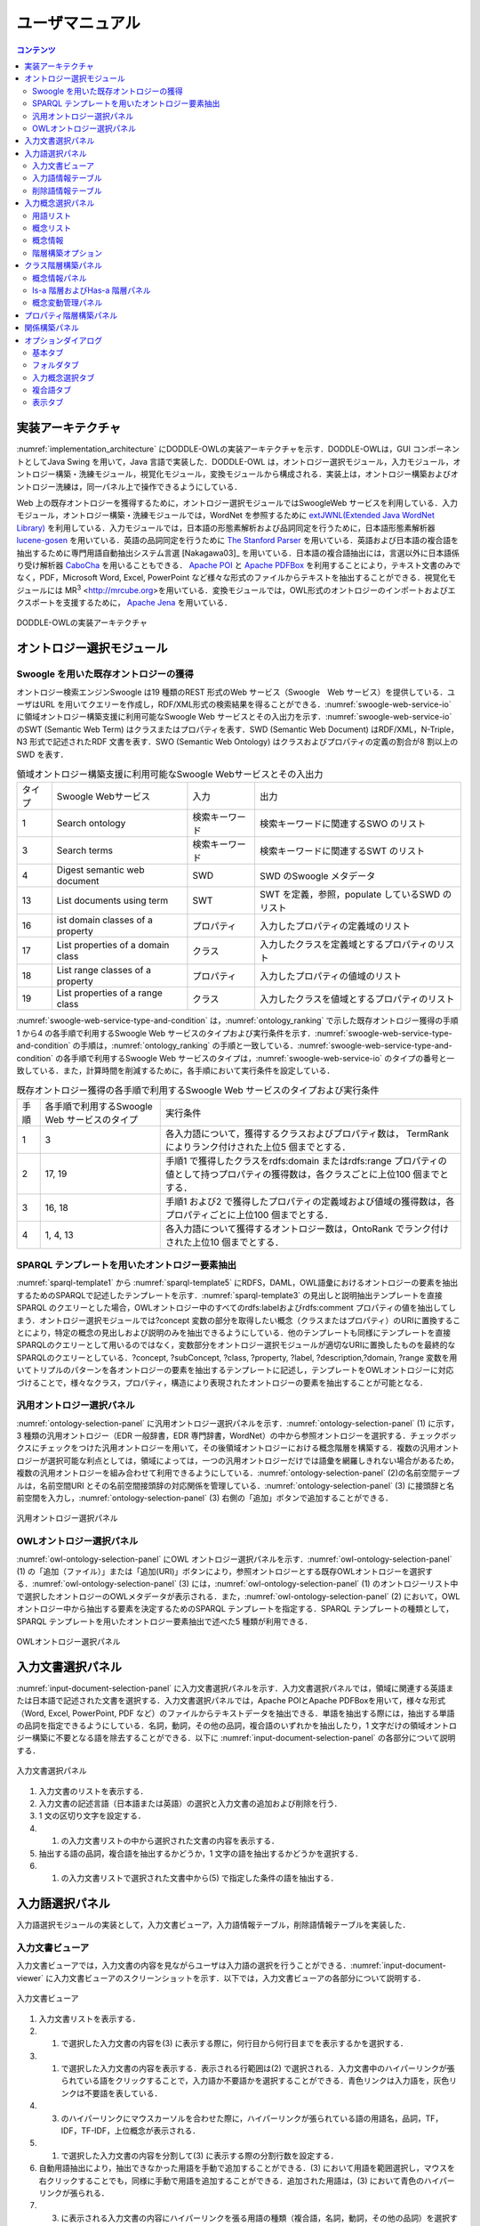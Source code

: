 ==========================
ユーザマニュアル
==========================

.. contents:: コンテンツ 
   :depth: 3

.. |MR3| replace:: MR\ :sup:`3` \

実装アーキテクチャ
=============================
:numref:`implementation_architecture` にDODDLE-OWLの実装アーキテクチャを示す．DODDLE-OWLは，GUI コンポーネントとしてJava Swing を用いて，Java 言語で実装した．DODDLE-OWL は，オントロジー選択モジュール，入力モジュール，オントロジー構築・洗練モジュール，視覚化モジュール，変換モジュールから構成される．実装上は，オントロジー構築およびオントロジー洗練は，同一パネル上で操作できるようにしている．

Web 上の既存オントロジーを獲得するために，オントロジー選択モジュールではSwoogleWeb サービスを利用している．入力モジュール，オントロジー構築・洗練モジュールでは，WordNet を参照するために `extJWNL(Extended Java WordNet Library)  <http://extjwnl.sourceforge.net/Java>`_ を利用している．入力モジュールでは，日本語の形態素解析および品詞同定を行うために，日本語形態素解析器 `lucene-gosen <https://github.com/lucene-gosen/lucene-gosen>`_ を用いている．英語の品詞同定を行うために `The Stanford Parser <https://nlp.stanford.edu/software/lex-parser.shtml>`_ を用いている．英語および日本語の複合語を抽出するために専門用語自動抽出システム言選 [Nakagawa03]_ を用いている．日本語の複合語抽出には，言選以外に日本語係り受け解析器 `CaboCha <http://taku910.github.io/cabocha/>`_ を用いることもできる． `Apache POI <http://poi.apache.org>`_ と `Apache PDFBox <https://pdfbox.apache.org>`_ を利用することにより，テキスト文書のみでなく，PDF，Microsoft Word, Excel, PowerPoint など様々な形式のファイルからテキストを抽出することができる．視覚化モジュールには |MR3| <http://mrcube.org>を用いている．変換モジュールでは，OWL形式のオントロジーのインポートおよびエクスポートを支援するために， `Apache Jena <http://jena.apache.org>`_ を用いている． 

.. _implementation_architecture:
.. figure:: figures/implementation-architecture-of-doddle-owl.svg
   :scale: 100 %
   :alt: DODDLE-OWLの実装アーキテクチャ
   :align: center

   DODDLE-OWLの実装アーキテクチャ

オントロジー選択モジュール
======================================

Swoogle を用いた既存オントロジーの獲得
----------------------------------------------------
オントロジー検索エンジンSwoogle は19 種類のREST 形式のWeb サービス（Swoogle　Web サービス）を提供している．ユーザはURL を用いてクエリーを作成し，RDF/XML形式の検索結果を得ることができる．:numref:`swoogle-web-service-io` に領域オントロジー構築支援に利用可能なSwoogle Web サービスとその入出力を示す．:numref:`swoogle-web-service-io` のSWT (Semantic Web Term) はクラスまたはプロパティを表す．SWD (Semantic Web Document) はRDF/XML，N-Triple，N3 形式で記述されたRDF 文書を表す．SWO (Semantic Web Ontology) はクラスおよびプロパティの定義の割合が8 割以上のSWD を表す．

.. list-table:: 領域オントロジー構築支援に利用可能なSwoogle Webサービスとその入出力
   :name: swoogle-web-service-io

   * - タイプ
     - Swoogle Webサービス
     - 入力
     - 出力
   * - 1
     - Search ontology
     - 検索キーワード
     - 検索キーワードに関連するSWO のリスト
   * - 3
     - Search terms
     - 検索キーワード    
     - 検索キーワードに関連するSWT のリスト
   * - 4
     - Digest semantic web document
     - SWD
     - SWD のSwoogle メタデータ
   * - 13
     - List documents using term
     - SWT
     - SWT を定義，参照，populate しているSWD のリスト
   * - 16
     - ist domain classes of a property
     - プロパティ
     - 入力したプロパティの定義域のリスト
   * - 17
     - List properties of a domain class
     - クラス
     - 入力したクラスを定義域とするプロパティのリスト
   * - 18
     - List range classes of a property
     - プロパティ
     - 入力したプロパティの値域のリスト
   * - 19
     - List properties of a range class
     - クラス
     - 入力したクラスを値域とするプロパティのリスト

:numref:`swoogle-web-service-type-and-condition` は，:numref:`ontology_ranking` で示した既存オントロジー獲得の手順1 から4 の各手順で利用するSwoogle Web サービスのタイプおよび実行条件を示す．:numref:`swoogle-web-service-type-and-condition` の手順は，:numref:`ontology_ranking` の手順と一致している．:numref:`swoogle-web-service-type-and-condition` の各手順で利用するSwoogle Web サービスのタイプは，:numref:`swoogle-web-service-io` のタイプの番号と一致している．また，計算時間を削減するために，各手順において実行条件を設定している．
 
.. list-table:: 既存オントロジー獲得の各手順で利用するSwoogle Web サービスのタイプおよび実行条件
  :name: swoogle-web-service-type-and-condition

  * - 手順
    - 各手順で利用するSwoogle Web サービスのタイプ
    - 実行条件
  * - 1
    - 3
    - 各入力語について，獲得するクラスおよびプロパティ数は， TermRank によりランク付けされた上位5 個までとする．
  * - 2
    - 17, 19
    - 手順1 で獲得したクラスをrdfs:domain またはrdfs:range プロパティの値として持つプロパティの獲得数は，各クラスごとに上位100 個までとする．
  * - 3
    - 16, 18
    - 手順1 および2 で獲得したプロパティの定義域および値域の獲得数は，各プロパティごとに上位100 個までとする．
  * - 4
    - 1, 4, 13
    - 各入力語について獲得するオントロジー数は，OntoRank でランク付けされた上位10 個までとする．


SPARQL テンプレートを用いたオントロジー要素抽出
---------------------------------------------------------------------
:numref:`sparql-template1` から :numref:`sparql-template5` にRDFS，DAML，OWL語彙におけるオントロジーの要素を抽出するためのSPARQLで記述したテンプレートを示す．:numref:`sparql-template3` の見出しと説明抽出テンプレートを直接SPARQL のクエリーとした場合，OWLオントロジー中のすべてのrdfs:labelおよびrdfs:comment プロパティの値を抽出してしまう．オントロジー選択モジュールでは?concept 変数の部分を取得したい概念（クラスまたはプロパティ）のURIに置換することにより，特定の概念の見出しおよび説明のみを抽出できるようにしている．他のテンプレートも同様にテンプレートを直接SPARQLのクエリーとして用いるのではなく，変数部分をオントロジー選択モジュールが適切なURIに置換したものを最終的なSPARQLのクエリーとしている．?concept, ?subConcept, ?class, ?property, ?label, ?description,?domain, ?range 変数を用いてトリプルのパターンを各オントロジーの要素を抽出するテンプレートに記述し，テンプレートをOWLオントロジーに対応づけることで，様々なクラス，プロパティ，構造により表現されたオントロジーの要素を抽出することが可能となる．

.. code-block:: sparql
   :caption: RDFS，DAML，OWL基本語彙におけるクラス抽出テンプレート
   :name: sparql-template1

     PREFIX rdf: <http://www.w3.org/1999/02/22-rdf-syntax-ns#>
     PREFIX rdfs: <http://www.w3.org/2000/01/rdf-schema#>
     PREFIX owl: <http://www.w3.org/2002/07/owl#>
     PREFIX daml03: <http://www.daml.org/2001/03/daml+oil#>
     PREFIX daml10: <http://www.w3.org/2001/10/daml+oil#>

     SELECT ?class WHERE {
          {?class rdf:type rdfs:Class} UNION {?class rdf:type owl:Class} UNION
          {?class rdf:type owl:Restriction} UNION {?class rdf:type owl:DataRange} UNION
          {?class rdf:type daml03:Class} UNION {?class rdf:type daml03:Datatype} UNION
          {?class rdf:type daml03:Restriction} UNION  {?class rdf:type daml10:Class} UNION
          {?class rdf:type daml10:Datatype} UNION {?class rdf:type daml10:Restriction}
     }

.. code-block:: sparql
   :caption: RDFS，DAML，OWL基本語彙におけるプロパティ抽出テンプレート
   :name: sparql-template2

     PREFIX rdf: <http://www.w3.org/1999/02/22-rdf-syntax-ns#>
     PREFIX rdfs: <http://www.w3.org/2000/01/rdf-schema#>
     PREFIX owl:  <http://www.w3.org/2002/07/owl#>
     PREFIX daml03: <http://www.daml.org/2001/03/daml+oil#>
     PREFIX daml10: <http://www.w3.org/2001/10/daml+oil#>

     SELECT ?property WHERE {
         {?property rdf:type rdf:Property} UNION {?property rdf:type owl:ObjectProperty} UNION
         {?property rdf:type owl:DatatypeProperty} UNION {?property rdf:type owl:AnnotationProperty} UNION
         {?property rdf:type owl:FunctionalProperty} UNION {?property rdf:type owl:InverseFunctionalProperty} UNION
         {?property rdf:type owl:SymmetricProperty} UNION {?property rdf:type owl:OntologyProperty} UNION
         {?property rdf:type owl:TransitiveProperty} UNION {?property rdf:type daml03:Property} UNION
         {?property rdf:type daml03:ObjectProperty} UNION {?property rdf:type daml03:DatatypeProperty} UNION
         {?property rdf:type daml03:TransitiveProperty} UNION {?property rdf:type daml03:DatatypeProperty} UNION
         {?property rdf:type daml03:UniqueProperty}  UNION {?property rdf:type daml10:Property} UNION
         {?property rdf:type daml10:ObjectProperty} UNION {?property rdf:type daml10:DatatypeProperty} UNION
         {?property rdf:type daml10:TransitiveProperty} UNION {?property rdf:type daml10:DatatypeProperty} UNION
         {?property rdf:type daml10:UniqueProperty}
     }


.. code-block:: sparql
   :caption: RDFS，DAML，OWL基本語彙における見出しおよび説明抽出テンプレート
   :name: sparql-template3

     PREFIX rdfs: <http://www.w3.org/2000/01/rdf-schema#>
     PREFIX daml03: <http://www.daml.org/2001/03/daml+oil#>
     PREFIX daml10: <http://www.w3.org/2001/10/daml+oil#>

     SELECT ?label ?description WHERE {
          {?concept rdfs:label ?label} UNION {?concept rdfs:comment ?description} UNION
          {?concept daml03:label ?label} UNION {?concept daml03:comment ?description} UNION
          {?concept daml10:label ?label} UNION  {?concept daml10:comment ?description}
     }
 
.. code-block:: sparql
   :caption: RDFS，DAML，OWL基本語彙における階層関係抽出テンプレート
   :name: sparql-template4

     PREFIX  rdfs: <http://www.w3.org/2000/01/rdf-schema#>
     PREFIX daml03: <http://www.daml.org/2001/03/daml+oil#>
     PREFIX daml10: <http://www.w3.org/2001/10/daml+oil#>

     SELECT ?subConcept WHERE {
         {?subConcept rdfs:subClassOf ?concept} UNION {?subConcept rdfs:subPropertyOf ?concept} UNION
         {?subConcept daml03:subClassOf ?concept} UNION {?subConcept daml03:subPropertyOf ?concept} UNION
         {?subConcept daml10:subClassOf ?concept} UNION {?subConcept daml10:subPropertyOf ?concept}
     }

.. code-block:: sparql
   :caption: RDFS，DAML，OWL基本語彙におけるその他の関係抽出テンプレート
   :name: sparql-template5

     PREFIX rdfs: <http://www.w3.org/2000/01/rdf-schema#>
     PREFIX daml03: <http://www.daml.org/2001/03/daml+oil#>
     PREFIX daml10: <http://www.w3.org/2001/10/daml+oil#>

     SELECT ?property ?domain ?range WHERE {
         {?property rdfs:domain ?domain} UNION  {?property rdfs:range ?range} UNION
         {?property daml03:domain ?domain} UNION {?property daml03:range ?range} UNION
         {?property daml10:domain ?domain} UNION {?property daml10:range ?range}
     }

汎用オントロジー選択パネル
-------------------------------------------
:numref:`ontology-selection-panel` に汎用オントロジー選択パネルを示す．:numref:`ontology-selection-panel` (1) に示す，3 種類の汎用オントロジー（EDR 一般辞書，EDR 専門辞書，WordNet）の中から参照オントロジーを選択する．チェックボックスにチェックをつけた汎用オントロジーを用いて，その後領域オントロジーにおける概念階層を構築する．複数の汎用オントロジーが選択可能な利点としては，領域によっては，一つの汎用オントロジーだけでは語彙を網羅しきれない場合があるため，複数の汎用オントロジーを組み合わせて利用できるようにしている．:numref:`ontology-selection-panel` (2)の名前空間テーブルは，名前空間URI とその名前空間接頭辞の対応関係を管理している．:numref:`ontology-selection-panel` (3) に接頭辞と名前空間を入力し，:numref:`ontology-selection-panel` (3) 右側の「追加」ボタンで追加することができる．


.. _ontology-selection-panel:
.. figure:: figures/ontology-selection-panel.svg
   :scale: 80 %
   :alt: 汎用オントロジー選択パネル
   :align: center

   汎用オントロジー選択パネル


OWLオントロジー選択パネル
------------------------------------------
:numref:`owl-ontology-selection-panel` にOWL オントロジー選択パネルを示す．:numref:`owl-ontology-selection-panel` (1) の「追加（ファイル）」または「追加(URI)」ボタンにより，参照オントロジーとする既存OWLオントロジーを選択する．:numref:`owl-ontology-selection-panel` (3) には，:numref:`owl-ontology-selection-panel` (1) のオントロジーリスト中で選択したオントロジーのOWLメタデータが表示される．また，:numref:`owl-ontology-selection-panel` (2) において，OWLオントロジー中から抽出する要素を決定するためのSPARQL テンプレートを指定する．SPARQL テンプレートの種類として，SPARQL テンプレートを用いたオントロジー要素抽出で述べた5 種類が利用できる．

.. _owl-ontology-selection-panel:
.. figure:: figures/owl-ontology-selection-panel.svg
   :scale: 80 %
   :alt: OWLオントロジー選択パネル
   :align: center

   OWLオントロジー選択パネル


入力文書選択パネル
=================================
:numref:`input-document-selection-panel` に入力文書選択パネルを示す．入力文書選択パネルでは，領域に関連する英語または日本語で記述された文書を選択する．入力文書選択パネルでは，Apache POIとApache PDFBoxを用いて，様々な形式（Word, Excel, PowerPoint, PDF など）のファイルからテキストデータを抽出できる．単語を抽出する際には，抽出する単語の品詞を指定できるようにしている．名詞，動詞，その他の品詞，複合語のいずれかを抽出したり，1 文字だけの領域オントロジー構築に不要となる語を除去することができる．以下に :numref:`input-document-selection-panel` の各部分について説明する．

.. _input-document-selection-panel:
.. figure:: figures/input-document-selection-panel.svg
   :scale: 80 %
   :alt: 入力文書選択パネル
   :align: center

   入力文書選択パネル

#. 入力文書のリストを表示する．
#. 入力文書の記述言語（日本語または英語）の選択と入力文書の追加および削除を行う．
#. 1 文の区切り文字を設定する．
#. (1) の入力文書リストの中から選択された文書の内容を表示する．
#. 抽出する語の品詞，複合語を抽出するかどうか，1 文字の語を抽出するかどうかを選択する．
#. (1) の入力文書リストで選択された文書中から(5) で指定した条件の語を抽出する．

入力語選択パネル
=================================
入力語選択モジュールの実装として，入力文書ビューア，入力語情報テーブル，削除語情報テーブルを実装した．

入力文書ビューア
--------------------------
入力文書ビューアでは，入力文書の内容を見ながらユーザは入力語の選択を行うことができる．:numref:`input-document-viewer` に入力文書ビューアのスクリーンショットを示す．以下では，入力文書ビューアの各部分について説明する．

.. _input-document-viewer:
.. figure:: figures/input-document-viewer.svg
   :scale: 80 %
   :alt: 入力文書ビューア
   :align: center

   入力文書ビューア

#. 入力文書リストを表示する．
#. (1) で選択した入力文書の内容を(3) に表示する際に，何行目から何行目までを表示するかを選択する．
#. (1) で選択した入力文書の内容を表示する．表示される行範囲は(2) で選択される．入力文書中のハイパーリンクが張られている語をクリックすることで，入力語か不要語かを選択することができる．青色リンクは入力語を，灰色リンクは不要語を表している．
#. (3) のハイパーリンクにマウスカーソルを合わせた際に，ハイパーリンクが張られている語の用語名，品詞，TF，IDF，TF-IDF，上位概念が表示される．
#. (1) で選択した入力文書の内容を分割して(3) に表示する際の分割行数を設定する．
#. 自動用語抽出により，抽出できなかった用語を手動で追加することができる．(3) において用語を範囲選択し，マウスを右クリックすることでも，同様に手動で用語を追加することができる．追加された用語は，(3) において青色のハイパーリンクが張られる．
#. (3) に表示される入力文書の内容にハイパーリンクを張る用語の種類（複合語，名詞，動詞，その他の品詞）を選択する．

入力語情報テーブル
---------------------------------
入力語情報テーブルでは，入力文書から自動抽出された語から入力語を選択することができる．:numref:`input-term-table` に入力語情報テーブルのスクリーンショットを示す．以下では，入力語情報テーブルの各部分について説明する．

.. _input-term-table:
.. figure:: figures/input-term-table.svg
   :scale: 80 %
   :alt: 入力語情報テーブル
   :align: center

   入力語情報テーブル

#. ユーザが入力した用語で(3) に表示する用語情報リストを絞り込む．
#. ユーザが入力した品詞で(3) に表示する用語情報リストを絞り込む．
#. 入力文書から自動抽出された用語情報を表示する．用語情報には，用語名，品詞，TF，IDF，TF-IDF，上位概念があり，それぞれの観点からリストをソートすることができる．抽出された語が，あらかじめユーザが用意した参照オントロジー中の概念の下位概念の見出しに含まれる場合，その概念の見出しを上位概念に表示する．概念階層中の上位概念を設定しておくことで，抽出された語を「もの」「場所」「時間」などに分類して表示することができ，入力語選択を支援することができる．
#. (3) の中で選択された用語情報の用語の入力文書中の出現箇所を表示する．
#. 最終的にユーザが決定した入力語のリスト．テキストエリアになっているため，入力文書に出現しなかった入力語の追加をユーザは行うことができる．
#. 「入力語リストに追加」ボタンを押すと，(3) の中で選択された行の用語を(5) の入力語リストに追加する．「削除」ボタンを押すと，(3) の中で選択された用語情報の用語を「削除語テーブル」に移す．
#. (5) に入力された入力語を設定し，入力概念選択パネルに移る．「入力語彙をセット」ボタンを押した場合は，新規に入力語リストを入力概念選択パネルに設定する．「入力語彙を追加」ボタンを押した場合は，設定済みの入力語リストに新たに入力語を追加する．

削除語情報テーブル
------------------------------------
削除語情報テーブルには，入力語情報テーブルから削除された用語情報のリストが表示される．:numref:`removed-term-table` に削除語情報テーブルのスクリーンショットを示す．削除語情報テーブルの各部分は，入力語情報テーブルと同様である．異なる点は，「戻す」ボタンと「完全削除」ボタンである．「戻す」ボタンにより，誤って削除語情報テーブルに移動させてしまった用語情報を入力語情報テーブルに戻すことができる．「完全削除」ボタンにより，用語情報をリストから完全に削除することができる．


.. _removed-term-table:
.. figure:: figures/removed-term-table.svg
   :scale: 80 %
   :alt: 削除語情報テーブル
   :align: center

   削除語情報テーブル

入力概念選択パネル
============================
入力概念選択モジュールの実装として，入力概念選択パネルを実装した．:numref:`input-concept-selection-panel` に入力概念選択パネルを示す．入力概念選択パネルでは，入力語と参照オントロジー中の概念との対応付けを行う．語には多義性があり，ある入力語を見出しとして持つ概念が複数存在する可能性がある．入力概念選択パネルでは，対象領域にとって最も適切な入力語に対応する概念を選択する際の支援を行う．以下に入力概念選択パネルの各部分の説明を示す．


.. _input-concept-selection-panel:
.. figure:: figures/input-concept-selection-panel.svg
   :scale: 80 %
   :alt: 入力概念選択パネル
   :align: center

   入力概念選択パネル

(1) 用語リスト
	入力語彙の中で参照オントロジー中の概念見出しと完全照合または部分照合した用語のリストを表示する．
(2) 概念リスト
	(1) で選択された語を見出しとしてもつ参照オントロジー中の概念のリストを表示する．
(3) 概念情報
	(2) で選択された概念の見出しおよび説明を言語ごとに分類して表示する．
(4) 未定義語リスト
	参照オントロジー中の概念の見出しと照合しなかった入力語（未定義語）を表示する．
(5) 概念階層
	(2) で選択された概念の参照オントロジー中の概念階層を表示する．
(6) 入力文書
	(1) で選択された語の入力文書中の出現箇所を表示する．
(7) 階層構築オプション
	階層構築における条件を設定する．

用語リスト
-----------------------
:numref:`input-concept-selection-panel-term-list` は :numref:`input-concept-selection-panel` (1) 用語リストを拡大した図である．以下では，入力概念選択パネルの用語リストの各部分について説明する．


.. _input-concept-selection-panel-term-list:
.. figure:: figures/input-concept-selection-panel-term-list.svg
   :scale: 80 %
   :alt: 入力概念選択パネル: 用語リスト
   :align: center

   入力概念選択パネル: 用語リスト


#. テキストフィールドに検索キーワードを入力し，検索ボタンを押すと(2) および(3)の完全照合語リストおよび部分照合語リストに検索キーワードを含む入力語のみが表示される．
#. 完全照合語リストを表示する．1 番目の括弧内には，入力語を見出しとする参照オントロジー中の概念の数が表示される．システムが自動的に追加した入力語は，2番目の括弧内に「自動追加」と表示される．
#. 部分照合語リストを表示する．1 番目の括弧内には，部分照合語を形態素解析し，各形態素を「+」記号で結合した結果が表示される．2 番目の括弧内には，参照オントロジー中の概念の見出しと照合した部分照合語内の語が表示される．3 番目の括弧内には，2 番目の括弧内に表示された語を見出しとする参照オントロジー中の概念の数が表示される．
#. 完全照合語リストに関する設定を行うことができる． 
    #. 「意味数」チェックボックスは，完全照合語リスト中の各語を見出しとする参照オントロジー中の概念の数を表示するかどうかを設定するオプションである．
    #. 「システムが追加した入力語」チェックボックスは，システムが自動的に追加した語かどうかを完全照合語リスト中の語に提示するかどうかを設定するオプションである．部分照合語の中で参照オントロジー中の概念と照合した語を，ユーザが入力語として追加していなかった場合に，システムはその語を自動的に完全照合語として完全照合語リストに追加する．例えば，「資格取得日」をユーザが入力語として選択した場合，「資格取得日」自体は参照オントロジー中の概念の見出しに存在しないため，部分照合語となる．「資格取得日」の「日」に対して部分照合したとする．ここで，ユーザが「日」を入力語として選択している場合には問題ない．しかし，「日」をユーザが入力語として選択していなかった場合には，「日」が自動的に完全照合語リストに追加される．システムが自動的に追加した語には，「（自動追加）」と表示される．
    #. 「入力概念選択結果を対応する部分照合語リストに適用」チェックボックスは，完全照合語の入力概念選択結果を，その完全照合語に照合した部分照合語リストの入力概念選択に反映させるかどうかを設定するためのオプションである．例えば，完全照合語「日」に対して入力概念選択を行った結果を，部分照合語リスト中の「資格取得日」や「研究日」などにも反映させるかどうかを設定することができる．
#. 部分照合語リストに関する設定を行うことができる．
    #. 「意味数」チェックボックスは(4) の完全照合語リストのオプションにおける「意味数」と同様である． 
    #. 「形態素リスト」チェックボックスは，部分照合語を形態素解析器で形態素に分割したときの分割のされ方を表示するか否かを設定するためのオプションである．このオプションを有効にした場合，例えば，「資格取得日」に対して，「（資格+取得+日）」が表示される．「+」記号は形態素の区切りをあらわす． 
    #. 「照合結果」チェックボックスは，部分照合語の形態素リストの中で，参照オントロジー中の概念と照合した形態素リストを表示するか否かを設定するオプションである．このオプションを有効にした場合，例えば，「資格取得日」は，「日」で照合しているため，「（日）」と表示される． 
    #. 「選択中の完全照合語に対応する複合語のみ表示」チェックボックスは，完全照合語リストで選択した語を照合語とする部分照合語のみを表示するか否かを設定するためのオプションである．このオプションを有効にした場合，例えば，完全照合語リスト中の「日」を選択した場合，「資格取得日」や「研究日」など「日」と照合した部分照合語のみが部分照合語リストに表示される．
#. 入力語の追加および削除を行うことができる．

概念リスト
-------------------
:numref:`input-concept-selection-panel-concept-list` は :numref:`input-concept-selection-panel` (2)「概念リスト」を拡大した図である．


.. _input-concept-selection-panel-concept-list:
.. figure:: figures/input-concept-selection-panel-concept-list.svg
   :scale: 80 %
   :alt: 入力概念選択パネル: 概念リスト
   :align: center

   入力概念選択パネル: 概念リスト

概念リストは，:numref:`input-concept-selection-panel-term-list` (2) または(3)で選択した完全照合語または部分照合語を見出しとして持つ参照オントロジー中の概念のリストを表示する．:numref:`input-concept-selection-panel-concept-list` は，「住所」を見出しとして持つ参照オントロジー（この例ではEDRを参照オントロジーとしている）中の概念リストを示している．リストの項目は，三つの部分から構成されている．左側は，入力モジュールの設計で述べた，自動概念選択方法により求めた，入力語に対応する概念候補の評価値を示す．入力語に対応する概念候補は，評価値の降順に並び替えて表示される．評価値が高い概念ほど，より入力概念となる可能性が高い概念となる．中央は概念のID をあらわす．概念のID はURIで表され，画面上には修飾名が表示される．edr はEDR の名前空間接頭辞を示しており，ここで表示される接頭辞は，汎用オントロジー選択パネル ( :numref:`ontology-selection-panel` (2)) で示した名前空間テーブルで設定した名前空間接頭辞となる．右側には，概念の見出しが複数ある場合，そのうちのいずれか一つが表示される．


概念情報
--------------------
:numref:`input-concept-selection-panel-concept-info` は :numref:`input-concept-selection-panel` (3)「概念情報」を拡大した図である．


.. _input-concept-selection-panel-concept-info:
.. figure:: figures/input-concept-selection-panel-concept-info.svg
   :scale: 80 %
   :alt: 入力概念選択パネル: 概念情報
   :align: center

   入力概念選択パネル: 概念情報

「概念情報」には，:numref:`input-concept-selection-panel-concept-list` の「概念リスト」で選択された概念の見出しと説明が表示される．「言語」リストで選択した言語の見出しおよび説明が「見出し」リストおよび「説明」リストに表示される．:numref:`input-concept-selection-panel-concept-info` 下部の「構築オプション」では，概念階層の構築方法を設定することができる．「構築オプション」には，:numref:`input-concept-selection-panel-term-list` 「用語リスト」で選択する用語の種類に応じて3 種類の表示方法がある．:numref:`input-concept-selection-panel-term-list` (2) で完全照合語を選択した場合，:numref:`input-concept-selection-panel-concept-info` 左側のように「構築オプション」には何も表示されない．:numref:`input-concept-selection-panel-term-list` (2)でシステムが自動的に追加した完全照合語*1（「自動追加」が表示される完全照合語）を選択した場合には，:numref:`input-concept-selection-panel-concept-info` 中央のように「構築オプション」には「下位概念に置換」するかどうかを選択するチェックボックスが表示される．:numref:`input-concept-selection-panel-term-list` (3)で部分照合語を選択した場合には :numref:`input-concept-selection-panel-concept-info` 右側のように「構築オプション」には，「同一概念」か「下位概念」かの選択をするためのラジオボタンが表示される．

:numref:`input-concept-selection-panel-concept-info` 中央の「構築オプション」の例として，「資格取得日」のみを入力語とした場合を考える．この場合，「資格取得日」は部分照合語となり，「日」と照合するため，「日」はシステムにより自動的に完全照合語リストに追加される．「日」の入力概念選択を行う際に，:numref:`input-concept-selection-panel-concept-info` 中央の「構築オプション」として「下位概念に置換」というチェックボックスが表示される．ここでは，「日」はシステムが自動的に追加した語であるため，ユーザがあえて「日」を入力語としなかったのか，入力語にし忘れたかの確認をしている．ユーザがあえて「日」を入力語にしなかった場合，概念階層中に「日」は含まれるべきではない．「構築オプション」の「下位概念に置換」をチェックすることにより，「資格取得日」は「日」の下位概念とはならず，概念階層中に表示されない．ユーザが「日」を入力語に追加し忘れた場合には，「構築オプション」の「下位概念に置換」にチェックをいれなければ，「資格取得日」は「日」の下位概念として概念階層が構築される．

:numref:`input-concept-selection-panel-concept-info` 右側の「構築オプション」の例として，「日」と「資格取得日」を入力語とした場合を考える．上記と同様に「資格取得日」は「日」で照合する部分照合語である．「資格取得日」の入力概念選択を行う際に，:numref:`input-concept-selection-panel-concept-info` 右側の「構築オプション」が表示される．「同一概念」のほうを選択した場合は，概念階層構築時に「資格取得日」は「日」と同一概念として扱われる．つまり，「資格取得日」は「日」概念に対応する参照オントロジー中の概念の別見出しとして概念階層が構築される．一方，「下位概念」のほうを選択した場合は，「資格取得日」は「日」とは異なる概念，ここでは，「日」の下位概念として概念階層が構築される．初期状態において，部分照合語を「同一概念」とみなすか，「下位概念」とみなすかは，オプションダイアログにより設定することができる．

階層構築オプション
-------------------------------
:numref:`input-concept-selection-panel-construct-concept-tree-option` は :numref:`input-concept-selection-panel` (7)「階層構築オプション」を拡大した図である．

.. _input-concept-selection-panel-construct-concept-tree-option:
.. figure:: figures/input-concept-selection-panel-construct-concept-tree-option.svg
   :scale: 80 %
   :alt: 入力概念選択パネル: 階層構築オプション
   :align: center

   入力概念選択パネル: 階層構築オプション

「階層構築オプション」では，クラスおよびプロパティ階層構築モジュールにおいて，クラスおよびプロパティ階層を構築する際のパラメータの設定を行う．「階層構築オプション」は，「完全照合オプション」および「部分照合オプション」から構成される．

:numref:`input-concept-selection-panel-construct-concept-tree-option` の「完全照合オプション」では，完全照合語リストから概念階層を構築する際の設定を行う．「構築」チェックボックスでは，完全照合語リストから概念階層を構築するかどうかを選択する．「剪定」チェックボックスでは，概念階層構築時に剪定を行うかどうかを選択する．「参照オントロジーの概念見出しを追加」チェックボックスでは，概念階層構築時に，各概念の見出しとして，入力語として与えた語のみを概念の見出しとするか，対応する参照オントロジー中の概念の見出しをすべて利用するかどうかを選択する．

:numref:`input-concept-selection-panel-construct-concept-tree-option` の「部分照合オプション」では，部分照合語リストから概念階層を構築する際の設定を行う．「構築」チェックボックスでは，部分照合語リストから概念階層を構築するかどうかを選択する．「剪定」チェックボックスでは，概念階層構築時に剪定を行うかどうかを選択する．「抽象概念を追加」チェックボックスでは，部分照合語リストから概念階層を構築する際に，語頭による階層化を行うかどうかを選択する．このチェックボックス右側のテキストフィールドには，いくつ以上グループ化できる場合に共通の上位概念を挿入するかを設定する．

:numref:`input-concept-selection-panel-construct-concept-tree-option` 右端にある「クラス階層構築」ボタンを押すと，上記の階層構築オプションに基づいて，クラス階層構築パネルにクラス階層のみが構築される．「クラスおよびプロパティ階層構築」ボタンを押すと，上記の階層構築オプションに基づいて，クラス階層構築パネルおよびプロパティ階層構築パネルに，クラス階層およびプロパティ階層が構築される．クラス階層とプロパティ階層の両方を構築するためには，参照オントロジーとしてEDR一般辞書またはプロパティ階層を含むOWLオントロジーを設定しなければならない．

.. note::
	部分照合語の照合部分の語をユーザが入力語としていない場合には，システムは自動的にその語を入力語として追加する．これを完全照合語（自動追加）と呼ぶ．


クラス階層構築パネル
=================================================
:numref:`construct-class-tree-panel` にクラス階層構築パネルを示す．

.. _construct-class-tree-panel:
.. figure:: figures/construct-class-tree-panel.svg
   :scale: 80 %
   :alt: クラス階層構築パネル
   :align: center

   クラス階層構築パネル

以下に各部分の説明を示す．

1. 未定義語リスト
	参照オントロジー中の概念に照合しなかった入力語リスト．リストから語を選択し，「Is-a 階層パネル」にドラッグ＆ドロップすると，未定義語を概念としてIs-a 階層に追加できる．
2. 概念情報パネル
	概念階層中の選択された概念のURI，優先見出し（階層中に表示する見出し），見出し，説明，概念変動管理情報を表示する．見出しと説明については，言語属性の付与と追加，編集，削除ができる．
3. 概念階層パネル
	Is-a 階層とHas-a 階層．概念の検索，追加，削除などを行うことができる．
4. 概念変動管理パネル
	照合結果分析結果，剪定結果分析結果，多重継承している概念をリストで表示し，各項目を選択するとIs-a 階層中の修正候補箇所が選択される．

以下では， :numref:`construct-class-tree-panel` 2から4の詳細を説明する．

概念情報パネル
-------------------------------
:numref:`construct-class-tree-panel-concept-info` は :numref:`construct-class-tree-panel` 2. 概念情報パネルを拡大した図である．

.. _construct-class-tree-panel-concept-info:
.. figure:: figures/construct-class-tree-panel-concept-info.svg
   :scale: 80 %
   :alt: クラス階層構築パネル: 概念情報パネル
   :align: center

   クラス階層構築パネル: 概念情報パネル

以下では，概念情報パネルの各部分について説明する．

#. 名前空間接頭辞をコンボボックスから選択し，ローカル名をテキストフィールドに入力し，「URI の設定」ボタンを押すことで，選択した概念のURI を変更することができる．汎用オントロジー選択パネル ( :numref:`ontology-selection-panel` (2)) で示した名前空間テーブルに定義された名前空間接頭辞が選択可能である． 
#. 概念の見出しを編集するための領域である．「言語」リストの項目を選択することで，選択した言語の見出しが「見出し」リストに表示される．:numref:`construct-class-tree-panel-concept-info` (2) では，日本語見出しとして「担当者」が表示されている．:numref:`construct-class-tree-panel-concept-info` (2) 下部の「言語」と「テキスト」テキストフィールドに追加したい見出しの言語とテキストを入力し，「追加」ボタンを押すことで概念の見出しを追加することができる．また，選択した見出しを編集したい場合には「編集」ボタンを，削除したい場合には「削除」ボタンを押すことにより，見出しの編集および削除を行うことができる．また，「優先見出しの設定」ボタンを押すことで，選択された見出しがIs-a 階層およびHas-a 階層パネルの概念の表示用の見出しとなる． 
#. 概念の説明を編集するための領域である．見出しと同様に「言語」リストの項目を選択することで，選択した言語の説明が「説明」リストに表示される． 
#. 概念変動管理情報を表示・編集するための領域である．「ノードのタイプ」は，編集対象のノードがSIN（参照オントロジーから抽出した概念）かベストマッチノード（入力概念）かを表示する．SIN の中でベストマッチノードとしたいノードについては，ここでノードのタイプをSIN からベストマッチに変更することができる．「剪定概念数」は，階層構築時の剪定により，選択された概念とその上位概念の間の概念がいくつ削除されたかを表示している．「多重継承」は，編集対象のノードが多重継承をしているかしていないかを表している．多重継承をしている場合は「true」，していない場合は「false」と表示される． 
#. (3) の「追加」または「編集」ボタンを押すと表示される．「言語」と「説明」を入力し，「OK」ボタンを押すと，概念の説明の追加や編集を行うことができる．また，「削除」ボタンにより選択された概念の説明を削除することができる．

Is-a 階層およびHas-a 階層パネル
----------------------------------------
:numref:`construct-class-tree-panel-isa-hasa-tree-panel` は :numref:`construct-class-tree-panel` (3) を拡大した図である．:numref:`construct-class-tree-panel-isa-hasa-tree-panel` の左側がIs-a 階層パネルを右側がHas-a階層パネルを示している．

.. _construct-class-tree-panel-isa-hasa-tree-panel:
.. figure:: figures/construct-class-tree-panel-isa-hasa-tree-panel.svg
   :scale: 80 %
   :alt: クラス階層構築パネル: Is-a階層パネルとHas-a階層パネル
   :align: center

   クラス階層構築パネル: Is-a階層パネルとHas-a階層パネル

#. 概念階層中の概念を検索するための領域である．テキストフィールドに検索キーワードを入力し，「検索」ボタンを押すと検索オプションを満たす概念が選択される．候補が複数ある場合には，「次」ボタンまたは「前」ボタンで別の概念候補に移動できる．検索オプションとしては，言語，概念の見出し，概念の説明が選択できる．また，「完全一致検索」チェックボックスにチェックをいれると，入力した検索キーワードと完全に一致する見出しや説明を含む概念のみが検索される．「完全一致検索」チェックボックスにチェックが入っていない場合は部分一致検索となり，検索キーワードを見出しまたは説明の一部に含む概念が検索される．「URI 検索」チェックボックスにチェックをいれると，概念のURI も検索対象となる．「大文字と小文字の区別」チェックボックスにチェックをいれると，英語見出しまたは説明を検索する際に，大文字と小文字を区別して検索する．
#. Is-a 階層およびHas-a 階層の編集に利用可能なツールバー．ツールバーは，階層中の概念をマウスで右クリックした際に表示される， :numref:`construct-class-tree-panel-popup-menu` のポップアップメニューと同様の機能を持つ．
#. Is-a 階層とHas-a 階層を表示・編集するためのパネル．(2) のツールバーまたは概念を選択して，マウスを右クリックすることで表示されるポップアップメニューから，概念の追加，削除などを行うことができる．

.. _construct-class-tree-panel-popup-menu:
.. figure:: figures/construct-class-tree-panel-popup-menu.svg
   :scale: 80 %
   :alt: クラス階層構築パネル: ポップアップメニュー
   :align: center

   クラス階層構築パネル: ポップアップメニュー

:numref:`construct-class-tree-panel-popup-menu`  はIs-a 階層パネルのポップアップメニューを示している．Is-a 階層パネルとHas-a階層パネルの主な違いとして，Has-a 階層パネルではIs-a 階層パネルで定義された概念を用いてHas-a 関係を定義する点が異なる．また，Has-a 階層では，以下で説明する「概念の削除」を行うことはできない．

DODDLE-OWLにおける概念の削除は3 種類ある．「概念の削除」は削除対象のノードと同一URI を持つノードおよびその下位ノードをすべて削除する．「上位概念へのリンクを削除」は，多重継承している場合に削除対象のノードとその上位ノードの間の関係を削除する．「中間概念の削除」は，削除対象のノードを削除し，その下位ノードを削除対象のノードの上位ノードの下位ノードとして定義する．

.. _construct-class-tree-panel-node-icon:
.. figure:: figures/construct-class-tree-panel-node-icon.svg
   :scale: 80 %
   :alt: クラス階層構築パネル: ノードのアイコン
   :align: center

   クラス階層構築パネル: ノードのアイコン

クラス階層構築パネルにおけるIs-a 階層パネルとHas-a 階層パネルのクラスには， :numref:`construct-class-tree-panel-node-icon` に示す4 種類がある．

概念変動管理パネル
-------------------------------
:numref:`construct-class-tree-panel-concept-drift-management-panel` は :numref:`construct-class-tree-panel` (4) 概念変動管理パネルの各タブを展開し，拡大した図である．

.. _construct-class-tree-panel-concept-drift-management-panel:
.. figure:: figures/construct-class-tree-panel-concept-drift-management-panel.svg
   :scale: 80 %
   :alt: クラス階層構築パネル: 概念変動管理パネル
   :align: center

   クラス階層構築パネル: 概念変動管理パネル

以下では，概念変動管理パネルの各部分について説明する．

#. 照合結果分析の結果をリストで表示する．リストの項目はSIN ノードであり，項目を選択するとIs-a 階層中の該当する部分木が選択される．また，照合結果分析結果を確認し修正する必要がない場合，もしくは，修正後に「照合結果分析結果の確認」ボタンを押すことで，選択した項目をリストから削除することができる．
#. 剪定結果分析の結果をリストで表示する．(2) 下部の「剪定概念リスト」は，概念階層構築時に剪定された，選択した概念とその上位概念の間の概念が提示されている．「剪定結果分析」ボタンを押すと，ボタン左側のテキストフィールドに指定した数よりも多くの中間概念が削除された概念をリストに表示する．また，剪定結果分析結果を確認し，修正する必要がない場合，もしくは，修正後に「剪定結果分析結果の確認」ボタンを押すことで，選択した項目をリストから削除することができる．（当該概念の剪定概念数がゼロとなる）
#. 多重継承している概念のリストを表示する．リストの項目を選択すると，(3) 下部に多重継承しているノードのリストが表示される．このノードを選択すると，Is-a 階層パネル中の概念に移動し，ノードを選択する．「上位概念へのリンクを削除」ボタンを押すと，選択した概念と上位概念の間の関係が削除される．

プロパティ階層構築パネル
========================================================
:numref:`construct-property-tree-panel` にプロパティ階層構築パネルを示す．

.. _construct-property-tree-panel:
.. figure:: figures/construct-property-tree-panel.svg
   :scale: 80 %
   :alt: プロパティ階層構築パネル
   :align: center

   プロパティ階層構築パネル

プロパティ階層構築パネルの構成要素の大部分は，クラス階層構築パネルと同様である．異なる点は， :numref:`construct-property-tree-panel` (1) の概念定義パネルがある点である．概念定義パネルは，汎用オントロジーとしてEDR 一般辞書を指定し，プロパティ階層を構築した場合，EDR 概念記述辞書における，agent およびobject の関係にある概念を定義域および値域として自動的に定義している．また，クラス階層を参照し，定義域および値域の追加を行うことも可能である．

.. _construct-property-tree-panel-node-icon:
.. figure:: figures/construct-property-tree-panel-node-icon.svg
   :scale: 80 %
   :alt: プロパティ階層構築パネル: ノードのアイコン
   :align: center

   プロパティ階層構築パネル: ノードのアイコン

プロパティ階層構築パネルにおけるIs-a 階層パネルとHas-a 階層パネルのプロパティには， :numref:`construct-property-tree-panel-node-icon`  に示す4 種類がある．

関係構築パネル
=============================================
:numref:`construct-relationship-panel` に，関係構築パネルのスクリーンショットを示す．

.. _construct-relationship-panel:
.. figure:: figures/construct-relationship-panel.svg
   :scale: 80 %
   :alt: 関係構築パネル
   :align: center

   関係構築パネル


以下では，関係構築パネルの各部分について説明する．

#. WordSpace パラメータの設定を行う．WordSpace のパラメータとしては，N-gram，N-gram 出現頻度，文脈スコープ（前，後N 語），文脈類似度の閾値を設定できる．「WordSpace の実行」ボタンを押すと結果が(5) に表示される．
#. Apriori パラメータの設定を行う．Apriori のパラメータとしては，最小支持度および最小確信度を設定できる．「Apriori」の実行ボタンを押すと結果が(5) に表示される．
#. 入力語選択パネルで選択した入力語が表示される．
#. 入力文書選択パネルで選択した入力文書が表示される．
#. (3) で選択した入力語と関連のある入力語を関係値と共に表示する．関係値の高い順に表示される．WordSpace，Apriori，WordSpace およびApriori のアルゴリズムの関係値をタブで切り替えて表示することができる．
#. (3) で選択した入力語と関連のある(5) で選択された語を表示し，正解概念対または不正解概念対として(7) または(8) に追加する．矢印の向きによって，定義域と値域が変化する．
#. 定義域，プロパティ，値域が表示される．プロパティは，プロパティ階層構築パネルから選択することができる．
#. 不要な概念対が表示される．不要な概念対は，概念定義の候補となる概念対集合から削除されるため，残りの概念定義を行いやすくなっている．

オプションダイアログ
================================
「ツール」→「オプションダイアログを表示」メニューを選択するとオプションダイアログが表示される．オプションダイアログでは，DODDLE- OWLにおける様々な設定を行うことができる．オプションダイアログは，「基本」，「フォルダ」，「入力概念選択」，「複合語」，「表示」の各タブから構成 されている． オプションダイアログの下部にある4つのボタンは，それぞれ，設定の保存，設定の適用，設定の削除，オプションダイアログを閉じるために用意されている．「保存」ボタンは，オプションダイアログで設定した内容をWindowsのレジストリに保存することができる（Unixの場合はXML形式 等でユーザごとのフォルダに保存される）．ここで保存した内容は，DODDLE-OWLを再起動後も有効となる．「削除」ボタンによりレジストリに保存された設定を削除できる．以下では，それぞれのタブについて説明する．


基本タブ
---------------------
:numref:`option-dialog-basic` にオプションダイアログの基本タブを示す．基本タブでは，「言語」，「基本接頭辞」，「基本URI」の設定を行うことができる．「言語」では DODDLE-OWLユーザインタフェースのメニュー等の表示言語や概念の見出しが複数言語用意されていた場合のデフォルト言語を設定するために用いる． 「基本接頭辞」では，OWL形式で領域オントロジーを保存する際の基本URIの接頭辞を設定する．「基本URI」では，OWL形式で領域オントロジーを保 存する際の基本URIを設定する．

.. _option-dialog-basic:
.. figure:: figures/option-dialog-basic.png
   :scale: 80 %
   :alt: オプションダイアログ：基本
   :align: center

   オプションダイアログ：基本

フォルダタブ
---------------------
:numref:`option-dialog-folder` にオプションダイアログのフォルダタブを示す．フォルダタブでは，DODDLE-OWLが参照する外部プログラムや辞書データなどのパスを設定する．以下にフォルダタブで設定する項目を示す．

日本語形態素解析器
	ChasenまたはMecabのexeファイルを設定．
日本語係り受け解析器
	Cabochaのexeファイルを設定．
SSTaggerフォルダ
	SS Taggerをインストールしたフォルダを設定．
perl.exe
	perl.exeの実行ファイルを設定．
xdoc2txt.exe
	xdoc2txtの実行ファイルを設定．
GoSen設定ファイル
	GoSenの設定ファイルを設定．
EDR辞書フォルダ
	EDR概念体系辞書とEDR概念記述辞書をDODDLE-OWLが参照する形式に変換したファイルを置いたフォルダを設定．
EDRT辞書フォルダ
	EDR専門辞書をDODDLE-OWLが参照する形式に変換したファイルを置いたフォルダを設定．
WordNetフォルダ
	WordNet(ver.2.0)をインストールしたフォルダ内にあるdictフォルダを設定．
プロジェクトフォルダ
	DODDLE-OWLのプロジェクトファイルを保存する際に最初に開かれるフォルダ．
上位概念リスト
	上位概念リストを保存したファイルを設定．上位概念リストは入力単語を選択する際に参照される．ある入力単語が設定した上位概念の下位概念の見出しとして存在する場合に入力単語テーブルに表示される．
ストップワードリスト
	ストップワードリストを保存したファイルを設定．ストップワードリストは，入力文書から単語を抽出する際に抽出を行うべきではない単語集合を保存するファイル．
複合語抽出スクリプトフォルダ
	複合語抽出モジュール（TermExtract)用のスクリプトファイルを保存したフォルダを設定．
Swoogleクエリー結果フォルダ
	（実装中のため現バージョンでは使用しない）オントロジー検索エンジンSwoogleからオントロジーを獲得する際に実行したクエリー結果をローカルにキャッシュする際に用いるフォルダを設定．
OWLオントロジーフォルダ
	（実装中のため現バージョンでは使用しない）オントロジー検索エンジンSwoogleから獲得したオントロジーを保存するフォルダを設定．

.. _option-dialog-folder:
.. figure:: figures/option-dialog-folder.png
   :scale: 80 %
   :alt: オプションダイアログ：フォルダ
   :align: center

   オプションダイアログ：フォルダ

入力概念選択タブ
--------------------------------
:numref:`option-dialog-input-concept-selection` にオプションダイアログの多義性解消タブを示す．入力概念選択タブでは，半自動的に入力概念選択を行う際のオプションを設定する．詳細は，入力概念選択の半自動化を参照．

.. _option-dialog-input-concept-selection:
.. figure:: figures/option-dialog-input-concept-selection.png
   :scale: 80 %
   :alt: オプションダイアログ：入力概念選択
   :align: center

   オプションダイアログ：入力概念選択

複合語タブ
---------------------------------
:numref:`option-dialog-compound-word` にオプションダイアログの複合語タブを示す．複合語タブでは，多義性解消パネルにおける部分照合単語のオプションを設定する．ユーザがこのオ プションを選択しない場合に，デフォルト状態として，部分照合単語を階層構築時に照合した概念の「下位概念」とするか「同一概念」とするかをラジオボタン で設定できる．

.. _option-dialog-compound-word:
.. figure:: figures/option-dialog-compound-word.png
   :scale: 80 %
   :alt: オプションダイアログ：複合語
   :align: center

   オプションダイアログ：複合語

表示タブ
-------------------------
:numref:`option-dialog-display` にオプションダイアログの表示タブを示す．表示タブでは，クラス階層構築パネル及びプロパティ階層構築パネルにおいて，クラスまたはプロパ ティのノードを表示する際に，接頭辞を表示するかどうかを選択することができる．「修飾名を表示」にチェックをいれた場合，クラスまたはプロパティの名前 空間接頭辞がそれぞれのパネルに表示される．


.. _option-dialog-display:
.. figure:: figures/option-dialog-display.png
   :scale: 80 %
   :alt: オプションダイアログ：表示
   :align: center

   オプションダイアログ：表示


